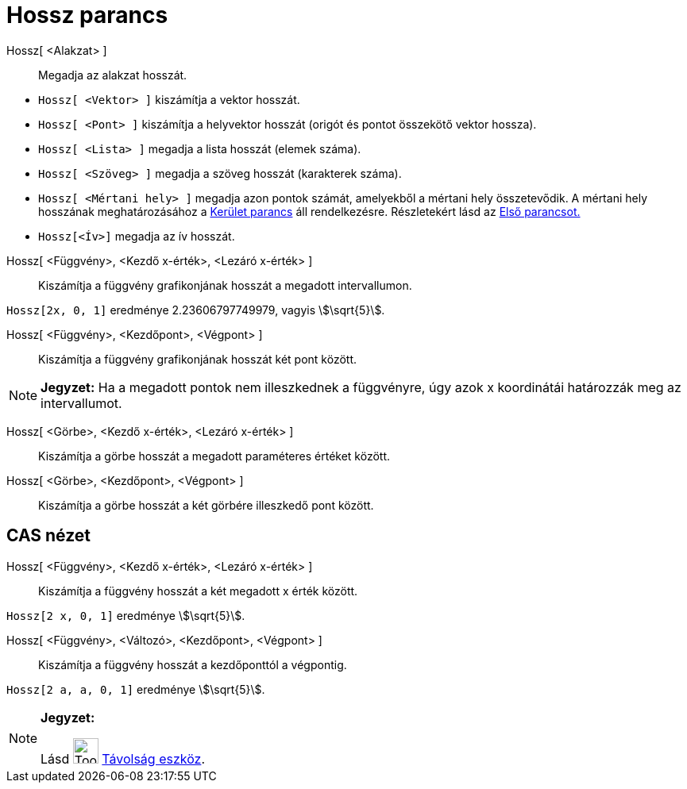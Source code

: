 = Hossz parancs
:page-en: commands/Length
ifdef::env-github[:imagesdir: /hu/modules/ROOT/assets/images]

Hossz[ <Alakzat> ]::
  Megadja az alakzat hosszát.

[EXAMPLE]
====

* `++Hossz[ <Vektor> ]++` kiszámítja a vektor hosszát.
* `++Hossz[ <Pont> ]++` kiszámítja a helyvektor hosszát (origót és pontot összekötő vektor hossza).
* `++Hossz[ <Lista> ]++` megadja a lista hosszát (elemek száma).
* `++Hossz[ <Szöveg> ]++` megadja a szöveg hosszát (karakterek száma).
* `++Hossz[ <Mértani hely> ]++` megadja azon pontok számát, amelyekből a mértani hely összetevődik. A mértani hely
hosszának meghatározásához a xref:/commands/Kerület.adoc[Kerület parancs] áll rendelkezésre. Részletekért lásd az
xref:/commands/Első.adoc[Első parancsot.]
* `++Hossz[<Ív>]++` megadja az ív hosszát.

====

Hossz[ <Függvény>, <Kezdő x-érték>, <Lezáró x-érték> ]::
  Kiszámítja a függvény grafikonjának hosszát a megadott intervallumon.

[EXAMPLE]
====

`++Hossz[2x, 0, 1]++` eredménye 2.23606797749979, vagyis stem:[\sqrt{5}].

====

Hossz[ <Függvény>, <Kezdőpont>, <Végpont> ]::
  Kiszámítja a függvény grafikonjának hosszát két pont között.

[NOTE]
====

*Jegyzet:* Ha a megadott pontok nem illeszkednek a függvényre, úgy azok x koordinátái határozzák meg az intervallumot.

====

Hossz[ <Görbe>, <Kezdő x-érték>, <Lezáró x-érték> ]::
  Kiszámítja a görbe hosszát a megadott paraméteres értéket között.

Hossz[ <Görbe>, <Kezdőpont>, <Végpont> ]::
  Kiszámítja a görbe hosszát a két görbére illeszkedő pont között.

== CAS nézet

Hossz[ <Függvény>, <Kezdő x-érték>, <Lezáró x-érték> ]::
  Kiszámítja a függvény hosszát a két megadott x érték között.

[EXAMPLE]
====

`++Hossz[2 x, 0, 1]++` eredménye stem:[\sqrt{5}].

====

Hossz[ <Függvény>, <Változó>, <Kezdőpont>, <Végpont> ]::
  Kiszámítja a függvény hosszát a kezdőponttól a végpontig.

[EXAMPLE]
====

`++Hossz[2 a, a,  0, 1]++` eredménye stem:[\sqrt{5}].

====

[NOTE]
====

*Jegyzet:*

Lásd image:Tool_Distance.gif[Tool Distance.gif,width=32,height=32] xref:/tools/Távolság.adoc[Távolság eszköz].

====
